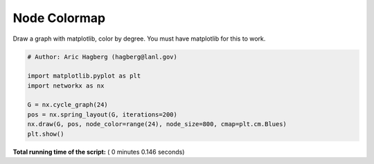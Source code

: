 

.. _sphx_glr_auto_examples_drawing_plot_node_colormap.py:


=============
Node Colormap
=============

Draw a graph with matplotlib, color by degree.
You must have matplotlib for this to work.




.. image:: /auto_examples/drawing/images/sphx_glr_plot_node_colormap_001.png
    :align: center





.. code-block:: python

    # Author: Aric Hagberg (hagberg@lanl.gov)

    import matplotlib.pyplot as plt
    import networkx as nx

    G = nx.cycle_graph(24)
    pos = nx.spring_layout(G, iterations=200)
    nx.draw(G, pos, node_color=range(24), node_size=800, cmap=plt.cm.Blues)
    plt.show()

**Total running time of the script:** ( 0 minutes  0.146 seconds)



.. only :: html

 .. container:: sphx-glr-footer


  .. container:: sphx-glr-download

     :download:`Download Python source code: plot_node_colormap.py <plot_node_colormap.py>`



  .. container:: sphx-glr-download

     :download:`Download Jupyter notebook: plot_node_colormap.ipynb <plot_node_colormap.ipynb>`


.. only:: html

 .. rst-class:: sphx-glr-signature

    `Gallery generated by Sphinx-Gallery <https://sphinx-gallery.readthedocs.io>`_
